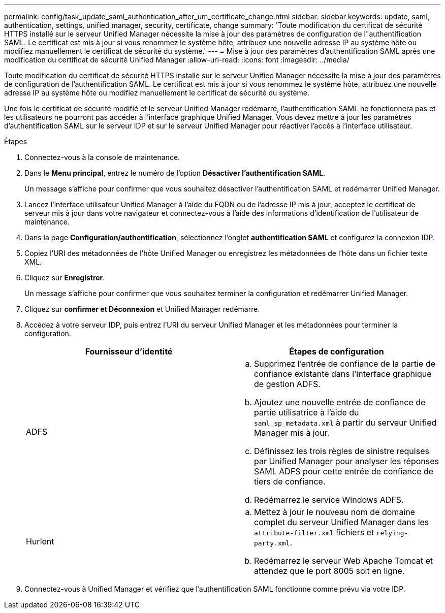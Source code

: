 ---
permalink: config/task_update_saml_authentication_after_um_certificate_change.html 
sidebar: sidebar 
keywords: update, saml, authentication, settings, unified manager, security, certificate, change 
summary: 'Toute modification du certificat de sécurité HTTPS installé sur le serveur Unified Manager nécessite la mise à jour des paramètres de configuration de l"authentification SAML. Le certificat est mis à jour si vous renommez le système hôte, attribuez une nouvelle adresse IP au système hôte ou modifiez manuellement le certificat de sécurité du système.' 
---
= Mise à jour des paramètres d'authentification SAML après une modification du certificat de sécurité Unified Manager
:allow-uri-read: 
:icons: font
:imagesdir: ../media/


[role="lead"]
Toute modification du certificat de sécurité HTTPS installé sur le serveur Unified Manager nécessite la mise à jour des paramètres de configuration de l'authentification SAML. Le certificat est mis à jour si vous renommez le système hôte, attribuez une nouvelle adresse IP au système hôte ou modifiez manuellement le certificat de sécurité du système.

Une fois le certificat de sécurité modifié et le serveur Unified Manager redémarré, l'authentification SAML ne fonctionnera pas et les utilisateurs ne pourront pas accéder à l'interface graphique Unified Manager. Vous devez mettre à jour les paramètres d'authentification SAML sur le serveur IDP et sur le serveur Unified Manager pour réactiver l'accès à l'interface utilisateur.

.Étapes
. Connectez-vous à la console de maintenance.
. Dans le *Menu principal*, entrez le numéro de l'option *Désactiver l'authentification SAML*.
+
Un message s'affiche pour confirmer que vous souhaitez désactiver l'authentification SAML et redémarrer Unified Manager.

. Lancez l'interface utilisateur Unified Manager à l'aide du FQDN ou de l'adresse IP mis à jour, acceptez le certificat de serveur mis à jour dans votre navigateur et connectez-vous à l'aide des informations d'identification de l'utilisateur de maintenance.
. Dans la page *Configuration/authentification*, sélectionnez l'onglet *authentification SAML* et configurez la connexion IDP.
. Copiez l'URI des métadonnées de l'hôte Unified Manager ou enregistrez les métadonnées de l'hôte dans un fichier texte XML.
. Cliquez sur *Enregistrer*.
+
Un message s'affiche pour confirmer que vous souhaitez terminer la configuration et redémarrer Unified Manager.

. Cliquez sur *confirmer et Déconnexion* et Unified Manager redémarre.
. Accédez à votre serveur IDP, puis entrez l'URI du serveur Unified Manager et les métadonnées pour terminer la configuration.
+
[cols="2*"]
|===
| Fournisseur d'identité | Étapes de configuration 


 a| 
ADFS
 a| 
.. Supprimez l'entrée de confiance de la partie de confiance existante dans l'interface graphique de gestion ADFS.
.. Ajoutez une nouvelle entrée de confiance de partie utilisatrice à l'aide du `saml_sp_metadata.xml` à partir du serveur Unified Manager mis à jour.
.. Définissez les trois règles de sinistre requises par Unified Manager pour analyser les réponses SAML ADFS pour cette entrée de confiance de tiers de confiance.
.. Redémarrez le service Windows ADFS.




 a| 
Hurlent
 a| 
.. Mettez à jour le nouveau nom de domaine complet du serveur Unified Manager dans les `attribute-filter.xml` fichiers et `relying-party.xml`.
.. Redémarrez le serveur Web Apache Tomcat et attendez que le port 8005 soit en ligne.


|===
. Connectez-vous à Unified Manager et vérifiez que l'authentification SAML fonctionne comme prévu via votre IDP.

